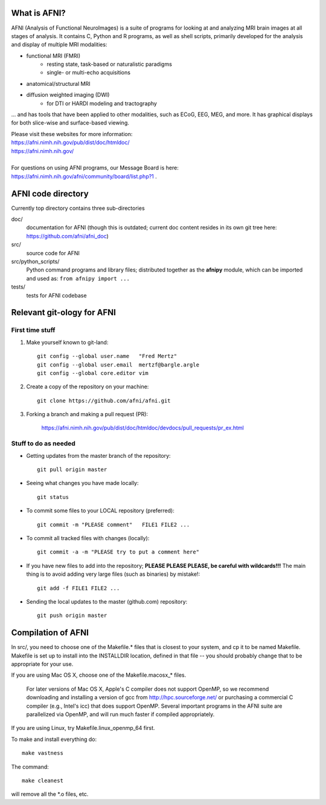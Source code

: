 What is AFNI?
----------------------

.. image:: https://travis-ci.org/afni/afni.svg?branch=master
    :target: https://travis-ci.org/afni/afni
    
.. image:: https://circleci.com/gh/afni/afni/tree/master.svg?style=shield
    :target: https://circleci.com/gh/afni/afni/tree/master

.. image:: https://codecov.io/gh/afni/afni/branch/master/graph/badge.svg
    :target: https://codecov.io/gh/afni/afni


AFNI (Analysis of Functional NeuroImages) is a suite of programs for looking at and analyzing MRI brain
images at all stages of analysis.  It contains C, Python and R programs, as well as shell scripts, primarily developed for the 
analysis and display of multiple MRI modalities: 

- functional MRI (FMRI)
    - resting state, task-based or naturalistic paradigms
    - single- or multi-echo acquisitions
- anatomical/structural MRI
- diffusion weighted imaging (DWI)
    - for DTI or HARDI modeling and tractography

... and has tools that have been applied to other modalities, such as ECoG, EEG, MEG, and more.  
It has graphical displays for both slice-wise and surface-based viewing.
  
| Please visit these websites for more information:
| https://afni.nimh.nih.gov/pub/dist/doc/htmldoc/ 
| https://afni.nimh.nih.gov/

|

| For questions on using AFNI programs, our Message Board is here:  
| https://afni.nimh.nih.gov/afni/community/board/list.php?1 .


AFNI code directory
-------------------

Currently top directory contains three sub-directories

doc/
    documentation for AFNI (though this is outdated; current doc content resides in its own git tree here: https://github.com/afni/afni_doc)
src/
    source code for AFNI
src/python_scripts/
    Python command programs and library files; distributed together as the **afnipy** module, which can be imported and used as: ``from afnipy import ...``
tests/
    tests for AFNI codebase

Relevant git-ology for AFNI
---------------------------

First time stuff
~~~~~~~~~~~~~~~~

1. Make yourself known to git-land::

    git config --global user.name   "Fred Mertz"
    git config --global user.email  mertzf@bargle.argle
    git config --global core.editor vim

2. Create a copy of the repository on your machine::

    git clone https://github.com/afni/afni.git

3. Forking a branch and making a pull request (PR):

    https://afni.nimh.nih.gov/pub/dist/doc/htmldoc/devdocs/pull_requests/pr_ex.html

Stuff to do as needed
~~~~~~~~~~~~~~~~~~~~~

- Getting updates from the master branch of the repository::

    git pull origin master

- Seeing what changes you have made locally::

    git status

- To commit some files to your LOCAL repository (preferred)::

    git commit -m "PLEASE comment"   FILE1 FILE2 ...

- To commit all tracked files with changes (locally)::

    git commit -a -m "PLEASE try to put a comment here"

- If you have new files to add into the repository;
  **PLEASE PLEASE PLEASE, be careful with wildcards!!!**
  The main thing is to avoid adding very large files (such as binaries)
  by mistake!::

    git add -f FILE1 FILE2 ...

- Sending the local updates to the master (github.com) repository::

    git push origin master


Compilation of AFNI
-------------------

In src/, you need to choose one of the Makefile.* files that is closest
to your system, and cp it to be named Makefile.  Makefile is set up to
install into the INSTALLDIR location, defined in that file -- you should
probably change that to be appropriate for your use.

If you are using Mac OS X, choose one of the Makefile.macosx_* files.

  For later versions of Mac OS X, Apple's C compiler does not support
  OpenMP, so we recommend downloading and installing a version of gcc
  from http://hpc.sourceforge.net/ or purchasing a commercial C compiler
  (e.g., Intel's icc) that does support OpenMP.  Several important
  programs in the AFNI suite are parallelized via OpenMP, and will run
  much faster if compiled appropriately.

If you are using Linux, try Makefile.linux_openmp_64 first.

To make and install everything do::

    make vastness

The command::

    make cleanest

will remove all the *.o files, etc.

